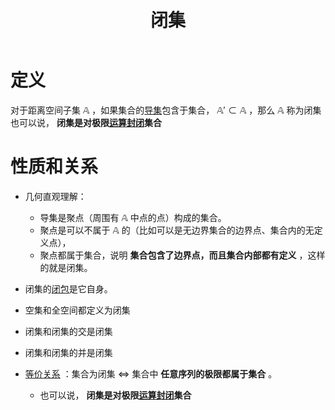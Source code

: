 #+title: 闭集
#+roam_tags: 泛函分析
#+roam_alias:

* 定义
对于距离空间子集 \(\mathbb{A}\) ，如果集合的[[file:20201007135243-聚点_导集_孤立点.org][导集]]包含于集合， \(\mathbb{A}' \subset \mathbb{A}\) ，那么 \(\mathbb{A}\) 称为闭集
也可以说， *闭集是对极限[[file:20201022193226-封闭运算.org][运算封闭]]集合*
* 性质和关系
- 几何直观理解：
  + 导集是聚点（周围有 \(\mathbb{A}\) 中点的点）构成的集合。
  + 聚点是可以不属于 \(\mathbb{A}\) 的（比如可以是无边界集合的边界点、集合内的无定义点），
  + 聚点都属于集合，说明 *集合包含了边界点，而且集合内部都有定义* ，这样的就是闭集。
- 闭集的[[file:20201007160636-闭包.org][闭包]]是它自身。
- 空集和全空间都定义为闭集
- 闭集和闭集的交是闭集
- 闭集和闭集的并是闭集

- [[file:20201129133000-证明_集合是闭集等价于集合中所有序列的极限属于集合.org][等价关系]] ：集合为闭集 \(\iff\) 集合中 *任意序列的极限都属于集合* 。
  + 也可以说， *闭集是对极限[[file:20201022193226-封闭运算.org][运算封闭]]集合*
